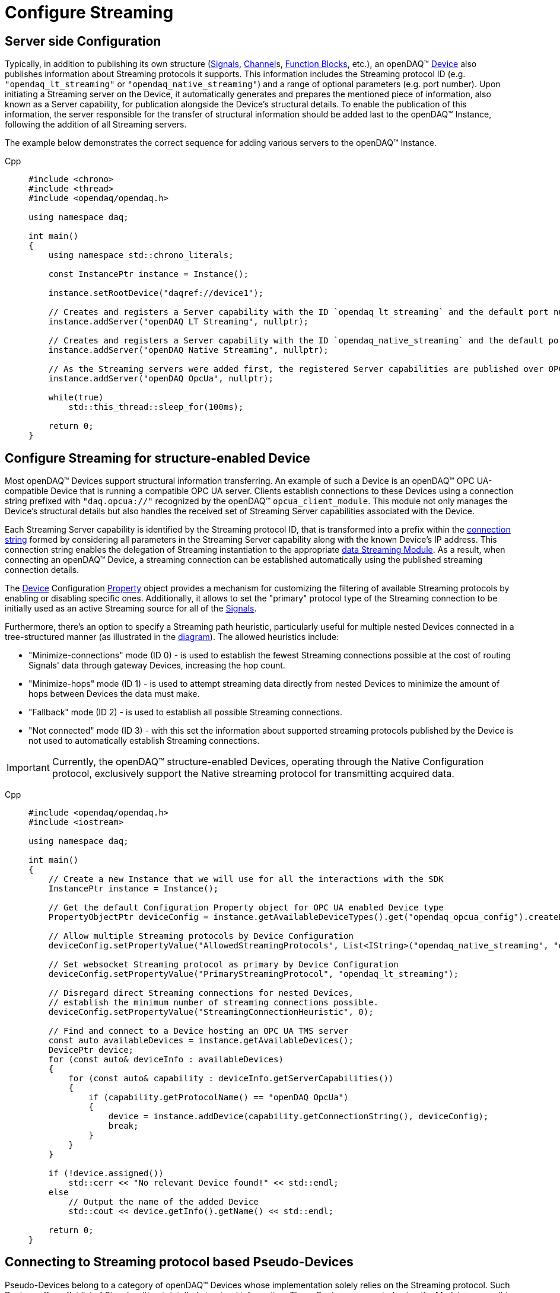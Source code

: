 = Configure Streaming

[#server_config]
== Server side Configuration

Typically, in addition to publishing its own structure (xref:background_info:signals.adoc[Signals],
xref:background_info:function_blocks.adoc#channel[Channel]s,
xref:background_info:function_blocks.adoc[Function Blocks], etc.), an openDAQ(TM)
xref:background_info:device.adoc[Device] also publishes information about Streaming protocols it supports.
This information includes the Streaming protocol ID (e.g. `"opendaq_lt_streaming"` or `"opendaq_native_streaming"`)
and a range of optional parameters (e.g. port number). Upon initiating a Streaming server on the Device,
it automatically generates and prepares the mentioned piece of information, also known as a Server capability,
for publication alongside the Device's structural details. To enable the publication of this information,
the server responsible for the transfer of structural information should be added last to the openDAQ(TM) Instance,
following the addition of all Streaming servers.

The example below demonstrates the correct sequence for adding various servers to the openDAQ(TM) Instance.

[tabs]
====
Cpp::
+
[source,cpp]
----
#include <chrono>
#include <thread>
#include <opendaq/opendaq.h>

using namespace daq;

int main()
{
    using namespace std::chrono_literals;

    const InstancePtr instance = Instance();

    instance.setRootDevice("daqref://device1");

    // Creates and registers a Server capability with the ID `opendaq_lt_streaming` and the default port number 7414
    instance.addServer("openDAQ LT Streaming", nullptr);

    // Creates and registers a Server capability with the ID `opendaq_native_streaming` and the default port number 7420
    instance.addServer("openDAQ Native Streaming", nullptr);

    // As the Streaming servers were added first, the registered Server capabilities are published over OPC UA
    instance.addServer("openDAQ OpcUa", nullptr);

    while(true)
        std::this_thread::sleep_for(100ms);

    return 0;
}
----
====

[#streaming_config_per_device]
== Configure Streaming for structure-enabled Device

Most openDAQ(TM) Devices support structural information transferring. An example of such a Device is an
openDAQ(TM) OPC UA-compatible Device that is running a compatible OPC UA server. Clients establish
connections to these Devices using a connection string prefixed with `"daq.opcua://"` recognized by the
openDAQ(TM) `opcua_client_module`. This module not only manages the Device's structural details but also
handles the received set of Streaming Server capabilities associated with the Device.

Each Streaming Server capability is identified by the Streaming protocol ID, that is transformed into
a prefix within the xref:background_info:streaming.adoc#streaming_connection_string[connection string]
formed by considering all parameters in the Streaming Server capability along with the known Device's IP address.
This connection string enables the delegation of Streaming instantiation to the appropriate
xref:background_info:streaming.adoc#streaming_and_structure_modules[data Streaming Module]. As a result,
when connecting an openDAQ(TM) Device, a streaming connection can be established automatically using the
published streaming connection details.

The xref:background_info:device.adoc[Device] Configuration xref:background_info:property_system.adoc[Property]
object provides a mechanism for customizing the filtering of available Streaming protocols by enabling or
disabling specific ones. Additionally, it allows to set the "primary" protocol type of the Streaming
connection to be initially used as an active Streaming source for all of the
xref:background_info:streaming.adoc#mirrored_signals[Signals].

Furthermore, there's an option to specify a Streaming path heuristic, particularly useful for multiple
nested Devices connected in a tree-structured manner (as illustrated in the xref:background_info:device.adoc#nested_devices[diagram]).
The allowed heuristics include:

* "Minimize-connections" mode (ID 0) - is used to establish the fewest Streaming connections possible at
the cost of routing Signals' data through gateway Devices, increasing the hop count.
* "Minimize-hops" mode (ID 1) - is used to attempt streaming data directly from nested Devices to minimize
the amount of hops between Devices the data must make.
* "Fallback" mode (ID 2) - is used to establish all possible Streaming connections.
* "Not connected" mode (ID 3) - with this set the information about supported streaming protocols published
by the Device is not used to automatically establish Streaming connections.


IMPORTANT: Currently, the openDAQ(TM) structure-enabled Devices, operating through the Native Configuration
protocol, exclusively support the Native streaming protocol for transmitting acquired data.

[tabs]
====
Cpp::
+
[source,cpp]
----
#include <opendaq/opendaq.h>
#include <iostream>

using namespace daq;

int main()
{
    // Create a new Instance that we will use for all the interactions with the SDK
    InstancePtr instance = Instance();

    // Get the default Configuration Property object for OPC UA enabled Device type
    PropertyObjectPtr deviceConfig = instance.getAvailableDeviceTypes().get("opendaq_opcua_config").createDefaultConfig();

    // Allow multiple Streaming protocols by Device Configuration
    deviceConfig.setPropertyValue("AllowedStreamingProtocols", List<IString>("opendaq_native_streaming", "opendaq_lt_streaming"));

    // Set websocket Streaming protocol as primary by Device Configuration
    deviceConfig.setPropertyValue("PrimaryStreamingProtocol", "opendaq_lt_streaming");

    // Disregard direct Streaming connections for nested Devices,
    // establish the minimum number of streaming connections possible.
    deviceConfig.setPropertyValue("StreamingConnectionHeuristic", 0);

    // Find and connect to a Device hosting an OPC UA TMS server
    const auto availableDevices = instance.getAvailableDevices();
    DevicePtr device;
    for (const auto& deviceInfo : availableDevices)
    {
        for (const auto& capability : deviceInfo.getServerCapabilities())
        {
            if (capability.getProtocolName() == "openDAQ OpcUa")
            {
                device = instance.addDevice(capability.getConnectionString(), deviceConfig);
                break;
            }
        }
    }

    if (!device.assigned())
        std::cerr << "No relevant Device found!" << std::endl;
    else
        // Output the name of the added Device
        std::cout << device.getInfo().getName() << std::endl;

    return 0;
}

----
====

[#connecting_pseudo_devices]
== Connecting to Streaming protocol based Pseudo-Devices

Pseudo-Devices belong to a category of openDAQ(TM) Devices whose implementation solely relies on the
Streaming protocol. Such Devices offer a flat list of Signals without detailed structural information.
These Devices are created using the Module responsible for establishing the corresponding Streaming
connection. The Device connection string serves to route and delegate Device object instantiation to the
relevant Module. This connection string is identical to the
xref:background_info:streaming.adoc#streaming_connection_string[Streaming connection string] used for
Streaming connection instantiation, with the exception that the prefix indicating the Streaming protocol
type might be replaced with the prefix representing the appropriate Device type. Following this prefix,
the same set of parameters unique to each Streaming protocol type is appended.

For example, the prefix `"daq.ns"` in the Device connection string aligns with the Native Streaming protocol,
which is identified by the same prefix `"daq.ns"` in the Streaming connection string. Similarly, the Device
connection string prefix `"daq.lt"` corresponds to the Websocket Streaming protocol, recognized
by the Streaming connection string prefix `"daq.lt"`.

[tabs]
====
Cpp::
+
[source,cpp]
----
#include <opendaq/opendaq.h>
#include <iostream>

using namespace daq;

int main()
{
    // Create a new Instance that we will use for all the interactions with the SDK
    InstancePtr instance = Instance();

    // Find and connect to a Device hosting an Native Streaming server
    const auto availableDevices = instance.getAvailableDevices();
    DevicePtr device;
    for (const auto& deviceInfo : availableDevices)
    {
        for (const auto& capability : deviceInfo.getServerCapabilities())
        {
            if (capability.getProtocolName() == "openDAQ Native Streaming")
            {
                device = instance.addDevice(capability.getConnectionString());
                break;
            }
        }
    }

    if (!device.assigned())
        std::cerr << "No relevant Device found!" << std::endl;
    else
        // Output the name of the added Device
        std::cout << device.getInfo().getName() << std::endl;

    return 0;
}

----
====

[#streaming_config_per_signal]
== Configure Streaming per Signal

Once the xref:background_info:device.adoc[Device] is connected, the Streaming sources of its
xref:background_info:streaming.adoc#mirrored_signals[Signals] can be examined and modified for each Signal individually
at any given time.

The Streaming sources are identified by a connection string that includes the protocol prefix, indicating
the protocol type ID, and parameters based on the protocol type (IP address, port number etc.).
To manipulate the Streaming sources of particular Signal the `MirroredSignalConfig` object is used,
it provides ability to:

* retrieve a list of streaming sources available for signal by using `getStreamingSources` call,
* get the currently active streaming source by using `getActiveStreamingSource` call,
* change the active streaming source for a signal by using `setActiveStreamingSource` call,
* enable or disable data streaming for signal by using `setStreamed` call,
* check if streaming is enabled or disabled for signal by using `getStreamed` call.

[tabs]
====
Cpp::
+
[source,cpp]
----
#include <opendaq/opendaq.h>
#include <iostream>

using namespace daq;

int main()
{
    // ...

    // Get the first Signal of connected Device
    MirroredSignalConfigPtr signal = device.getSignalsRecursive()[0];

    // Find and output the Streaming sources available for Signal
    StringPtr nativeStreamingSource;
    StringPtr websocketStreamingSource;
    std::cout << "Signal supports " << signal.getStreamingSources().getCount() << " streaming sources:" << std::endl;
    for (const auto& source : signal.getStreamingSources())
    {
        std::cout << source << std::endl;
        if (source.toView().find("daq.ns://") != std::string::npos)
            nativeStreamingSource = source;
        if (source.toView().find("daq.lt://") != std::string::npos)
            websocketStreamingSource = source;
    }

    // Output the active Streaming source of Signal
    std::cout << "Active streaming source of signal: " << signal.getActiveStreamingSource() << std::endl;

    // Output the Streaming status for the Signal to verify that streaming is enabled
    std::cout << "Streaming enabled status for signal is: " << (signal.getStreamed() ? "true" : "false") << std::endl;

    // Change the active Streaming source of Signal
    signal.setActiveStreamingSource(nativeStreamingSource);

    std::cout << "Press \"enter\" to exit the application..." << std::endl;
    std::cin.get();
    return 0;
}
----
====

== Full listing

The following is a fully working example of configuring Streaming and reading Signal data using different
Streaming sources.

.The full example code listing
[tabs]
====
Cpp::
+
[source,cpp]
----
#include <opendaq/opendaq.h>
#include <chrono>
#include <iostream>
#include <thread>

using namespace daq;

void readSamples(const MirroredSignalConfigPtr signal)
{
    using namespace std::chrono_literals;
    StreamReaderPtr reader = StreamReader<double, uint64_t>(signal);

    // Get the resolution and origin
    DataDescriptorPtr descriptor = signal.getDomainSignal().getDescriptor();
    RatioPtr resolution = descriptor.getTickResolution();
    StringPtr origin = descriptor.getOrigin();
    StringPtr unitSymbol = descriptor.getUnit().getSymbol();

    std::cout << "\nReading signal: " << signal.getName() << "; active Streaming source: " << signal.getActiveStreamingSource()
              << std::endl;
    std::cout << "Origin: " << origin << std::endl;

    // Allocate buffer for reading double samples
    double samples[100];
    uint64_t domainSamples[100];
    for (int i = 0; i < 40; ++i)
    {
        std::this_thread::sleep_for(25ms);

        // Read up to 100 samples every 25 ms, storing the amount read into `count`
        SizeT count = 100;
        reader.readWithDomain(samples, domainSamples, &count);
        if (count > 0)
        {
            Float domainValue = (Int) domainSamples[count - 1] * resolution;
            std::cout << "Value: " << samples[count - 1] << ", Domain: " << domainValue << unitSymbol << std::endl;
        }
    }
}

int main(int /*argc*/, const char* /*argv*/[])
{
    // Create a new Instance that we will use for all the interactions with the SDK
    InstancePtr instance = Instance();

    // Get the default Configuration Property object for OPC UA enabled Device type
    PropertyObjectPtr deviceConfig = instance.getAvailableDeviceTypes().get("opendaq_opcua_config").createDefaultConfig();

    // Allow multiple Streaming protocol by Device Configuration
    deviceConfig.setPropertyValue("AllowedStreamingProtocols", List<IString>("opendaq_native_streaming", "opendaq_lt_streaming"));

    // Set websocket Streaming protocol as primary by Device Configuration
    deviceConfig.setPropertyValue("PrimaryStreamingProtocol", "opendaq_lt_streaming");

    // Find and connect to a Device hosting an OPC UA TMS server
    const auto availableDevices = instance.getAvailableDevices();
    DevicePtr device;
    for (const auto& deviceInfo : availableDevices)
    {
        for (const auto& capability : deviceInfo.getServerCapabilities())
        {
            if (capability.getProtocolName() == "openDAQ OpcUa")
            {
                device = instance.addDevice(capability.getConnectionString(), deviceConfig);
                break;
            }
        }
    }

    // Exit if no Device is found
    if (!device.assigned())
    {
        std::cerr << "No relevant Device found!" << std::endl;
        return 0;
    }

    // Output the name of the added Device
    std::cout << device.getInfo().getName() << std::endl;

    // Find the AI Signal
    auto signals = device.getSignalsRecursive();

    ChannelPtr channel;
    MirroredSignalConfigPtr signal;
    for (const auto& sig : signals)
    {
        auto name = sig.getDescriptor().getName();

        if (name.toView().find("AI") != std::string_view::npos)
        {
            signal = sig;
            channel = signal.getParent().getParent();
            break;
        }
    }

    if (!signal.assigned())
    {
        std::cerr << "No AI signal found!" << std::endl;
        return 1;
    }

    // Find and output the Streaming sources of Signal
    StringPtr nativeStreamingSource;
    StringPtr websocketStreamingSource;
    std::cout << "AI signal has " << signal.getStreamingSources().getCount() << " Streaming sources:" << std::endl;
    for (const auto& source : signal.getStreamingSources())
    {
        std::cout << source << std::endl;
        if (source.toView().find("daq.ns://") != std::string::npos)
            nativeStreamingSource = source;
        if (source.toView().find("daq.lt://") != std::string::npos)
            websocketStreamingSource = source;
    }

    // Check the active Streaming source of Signal
    if (signal.getActiveStreamingSource() != websocketStreamingSource)
    {
        std::cerr << "Wrong active Streaming source of AI signal" << std::endl;
        return 1;
    }
    // Output samples using Reader with websocket Streaming
    readSamples(signal);

    // Change the active Streaming source of Signal
    signal.setActiveStreamingSource(nativeStreamingSource);
    // Output samples using Reader with native Streaming
    readSamples(signal);

    std::cout << "Press \"enter\" to exit the application..." << std::endl;
    std::cin.get();
    return 0;
}
----
====
